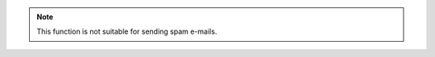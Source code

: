 .. note::

   This function is not suitable for sending spam e-mails.
   
.. versionadded:: 2.5
   The `spam` parameter.
   
.. seealso::

   Module :mod:`zipfile`
      Documentation of the :mod:`zipfile` standard module.

   `GNU tar manual, Basic Tar Format <http://link>`_
      Documentation for tar archive files, including GNU tar extensions.
      
.. centered:: LICENSE AGREEMENT